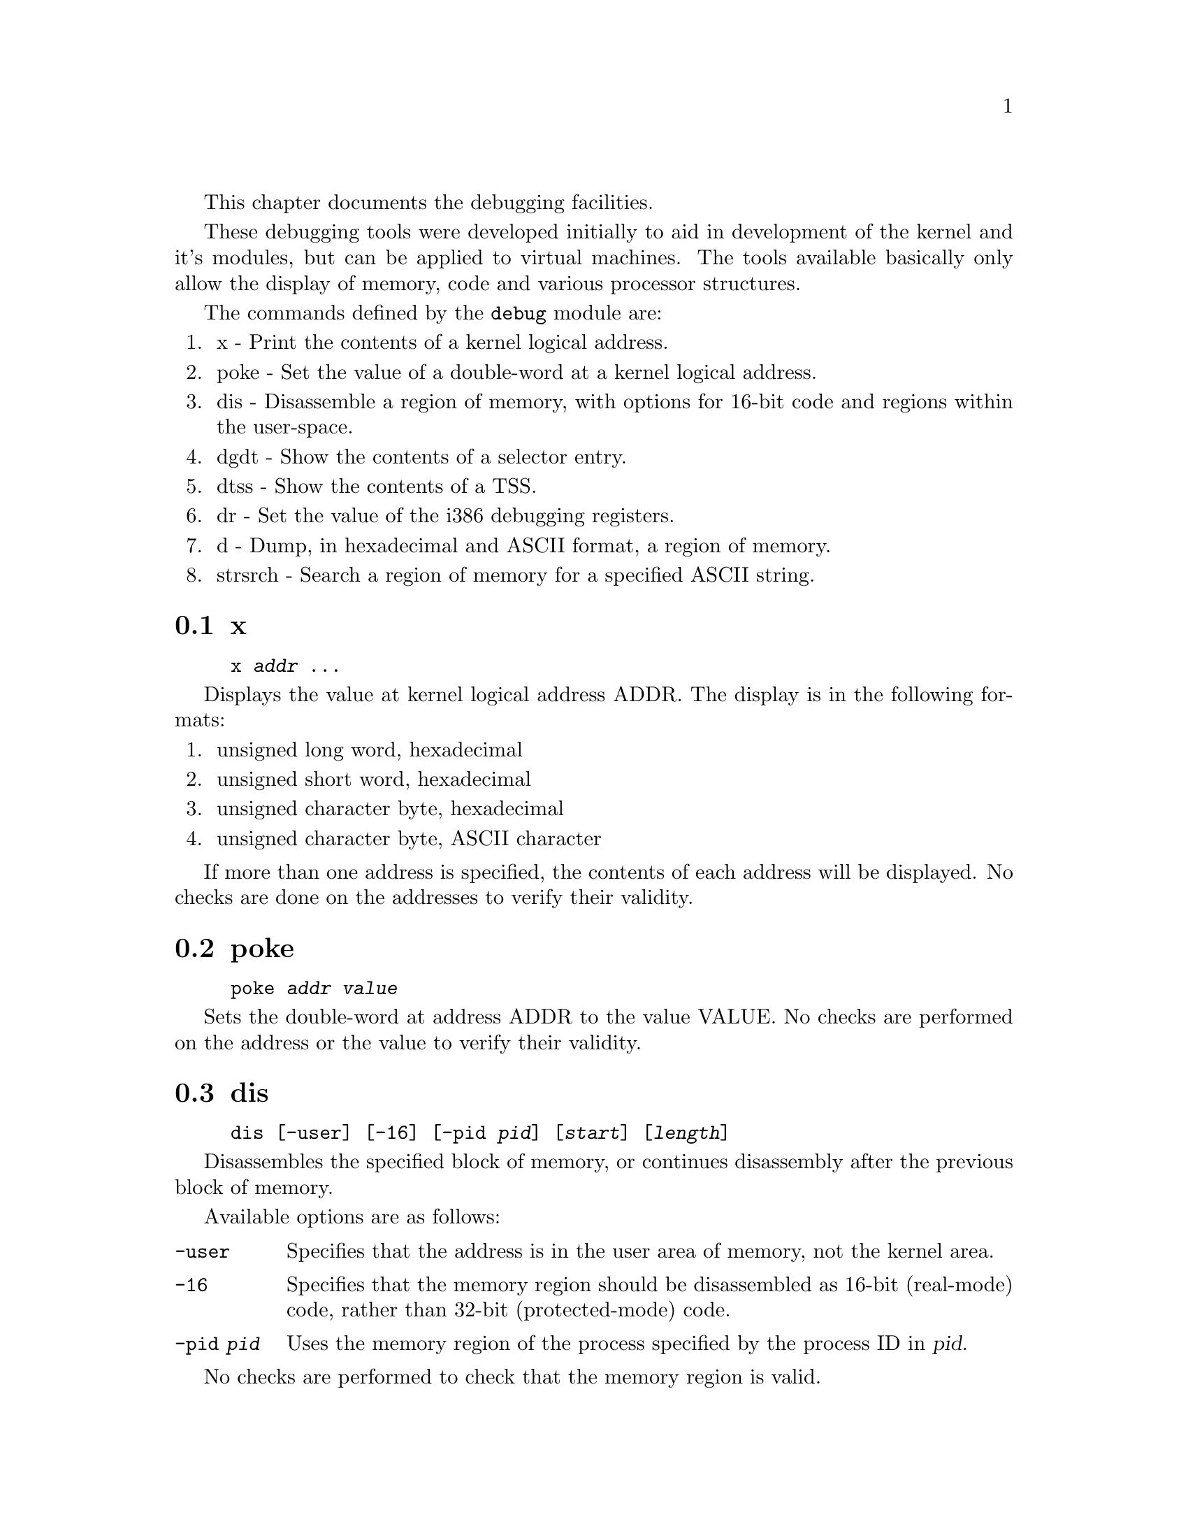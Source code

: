 This chapter documents the debugging facilities.

These debugging tools were developed initially to aid in development
of the kernel and it's modules, but can be applied to virtual machines.
The tools available basically only allow the display of memory, code and
various processor structures.

The commands defined by the @code{debug} module are:

@enumerate
@item
x - Print the contents of a kernel logical address.

@item
poke - Set the value of a double-word at a kernel logical address.

@item
dis - Disassemble a region of memory, with options for 16-bit code and
regions within the user-space.

@item
dgdt - Show the contents of a selector entry.

@item
dtss - Show the contents of a TSS.

@item
dr - Set the value of the i386 debugging registers.

@item
d - Dump, in hexadecimal and ASCII format, a region of memory.

@item
strsrch - Search a region of memory for a specified ASCII string.
@end enumerate

@menu
* x::
* poke::
* dis::
* dgdt::
* dtss::
* dr::
* d::
* strsrch::
@end menu

@node x, poke, , Debugger
@section x
@findex x

@example
x @var{addr} @dots{}
@end example

Displays the value at kernel logical address ADDR. The display
is in the following formats:

@enumerate
@item
unsigned long word, hexadecimal

@item
unsigned short word, hexadecimal

@item
unsigned character byte, hexadecimal

@item
unsigned character byte, ASCII character
@end enumerate

If more than one address is specified, the contents of each address
will be displayed. No checks are done on the addresses to verify
their validity.

@node poke, dis, x, Debugger
@section poke
@findex poke

@example
poke @var{addr} @var{value}
@end example

Sets the double-word at address ADDR to the value VALUE. No checks
are performed on the address or the value to verify their
validity.

@node dis, dgdt, poke, Debugger
@section dis
@findex dis

@example
dis [-user] [-16] [-pid @var{pid}] [@var{start}] [@var{length}]
@end example

Disassembles the specified block of memory, or continues
disassembly after the previous block of memory.

Available options are as follows:

@table @code
@item -user
Specifies that the address is in the user area of memory, not the
kernel area.

@item -16
Specifies that the memory region should be disassembled as 16-bit
(real-mode) code, rather than 32-bit (protected-mode) code.

@item -pid @var{pid}
Uses the memory region of the process specified by the process ID
in @var{pid}.
@end table

No checks are performed to check that the memory region is valid.

@node dgdt, dtss, dis, Debugger
@section dgdt
@findex dgdt

@example
dgdt @var{entry}
@end example

Displays the contents of the specified selector, where @var{entry} >= 0.
The information is presented in a textual manner, and to ensure
consistency of the data, interrupts are temporarily disables while the
selector is being accessed.

No checks are performed to validate the specified value.

@node dtss, dr, dgdt, Debugger
@section dtss
@findex dtss

@example
dtss @var{addr}
@end example

Displays the data at the kernel logical address specified in 
@var{addr} in the format of a Task State Segment (TSS).

No checks are performed to validate the specified address.

@node dr, d, dtss, Debugger
@section dr
@findex dr

@example
dr @var{n} @var{addr} w|rw|x 1|2|4
@end example

Sets the i386 debug register @var{n} to the linear address
specified by @var{addr}, with the flags given.

Available flags:

@table @code
@item w
Sets the debug mode to "write" accesses.

@item rw
Sets the debug mode to "read or write" accesses.

@item x
Sets the debug mode to "execution" accesses.
@end table

The numeric flags specify the size of the access in bytes.

@node d, strsrch, dr, Debugger
@section d
@findex d

@example
d [-u] [-p @var{pid}] [@var{start}] [@var{length}]
@end example

Dumps, in a tabular format, a memory region in both hexadecimal and
ASCII format. If no address is specified, display continues after
the last displayed block. Similarly, if no length is specified,
the last specified length is used (defaulting to 128 bytes, which
gives 8 lines of display).

Options:

@table @code
@item -u
Specifies that the address is in the user area.

@item -p @var{pid}
Uses the memory region of the process specified by the process ID
in @var{pid}.
@end table

Checks are performed to ensure that the entire region of memory
that would be displayed are mapped into memory, reporting
failure if they are not.

@node strsrch, , d, Debugger
@section strsrch
@findex strsrch

@example
strsrch [-c] [-u] [-p @var{pid}] [@var{start}] [@var{count}] [@var{string}]
@end example

Searches a memory region for all occurrences of an ASCII string.
If no address is specified, display continues after
the last displayed block. Similarly, if no length is specified,
the last specified length is used.
Also, if no string is specified, the last string is used.

Options:

@table @code
@item -c
When specified, a check will be made for every string-compare that
it is entirely mapped, rather than for the entire region of memory.
This enables a scan of larger, perhaps fragmented areas of memory.
If not specified, a message reporting failure is issued indicating
that the memory region is not entirely mapped.

@item -u
Specifies that the address is in the user area.

@item -p @var{pid}
Uses the memory region of the process specified by the process ID
in @var{pid}.
@end table

